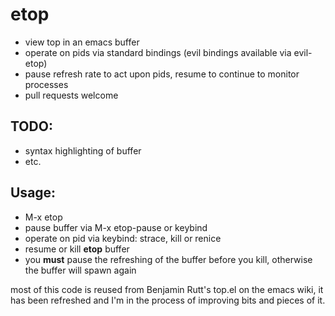 * etop
- view top in an emacs buffer
- operate on pids via standard bindings (evil bindings available via evil-etop)
- pause refresh rate to act upon pids, resume to continue to monitor processes
- pull requests welcome

** TODO:
   - syntax highlighting of buffer
   - etc.
     
** Usage:
   - M-x etop
   - pause buffer via M-x etop-pause or keybind
   - operate on pid via keybind: strace, kill or renice
   - resume or kill *etop* buffer
   - you *must* pause the refreshing of the buffer before you kill, otherwise the buffer will spawn again

most of this code is reused from Benjamin Rutt's top.el on the emacs wiki, it has been refreshed
and I'm in the process of improving bits and pieces of it.




